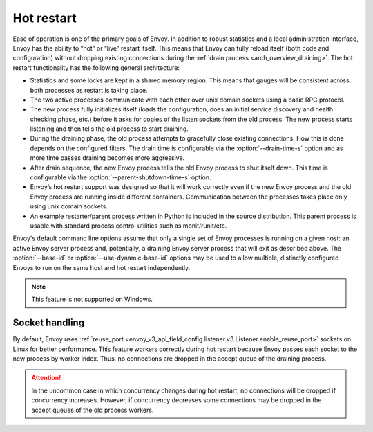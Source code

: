 .. _arch_overview_hot_restart:

Hot restart
===========

Ease of operation is one of the primary goals of Envoy. In addition to robust statistics and a local
administration interface, Envoy has the ability to “hot” or “live” restart itself. This means that
Envoy can fully reload itself (both code and configuration) without dropping existing connections
during the :ref:`drain process <arch_overview_draining>`. The hot restart functionality has the
following general architecture:

* Statistics and some locks are kept in a shared memory region. This means that gauges will be
  consistent across both processes as restart is taking place.
* The two active processes communicate with each other over unix domain sockets using a basic RPC
  protocol.
* The new process fully initializes itself (loads the configuration, does an initial service
  discovery and health checking phase, etc.) before it asks for copies of the listen sockets from
  the old process. The new process starts listening and then tells the old process to start
  draining.
* During the draining phase, the old process attempts to gracefully close existing connections. How
  this is done depends on the configured filters. The drain time is configurable via the
  :option:`--drain-time-s` option and as more time passes draining becomes more aggressive.
* After drain sequence, the new Envoy process tells the old Envoy process to shut itself down.
  This time is configurable via the :option:`--parent-shutdown-time-s` option.
* Envoy’s hot restart support was designed so that it will work correctly even if the new Envoy
  process and the old Envoy process are running inside different containers. Communication between
  the processes takes place only using unix domain sockets.
* An example restarter/parent process written in Python is included in the source distribution. This
  parent process is usable with standard process control utilities such as monit/runit/etc.

Envoy's default command line options assume that only a single set of Envoy processes is running on
a given host: an active Envoy server process and, potentially, a draining Envoy server process that
will exit as described above. The :option:`--base-id` or :option:`--use-dynamic-base-id` options
may be used to allow multiple, distinctly configured Envoys to run on the same host and hot restart
independently.

.. note::

 This feature is not supported on Windows.

Socket handling
---------------

By default, Envoy uses :ref:`reuse_port
<envoy_v3_api_field_config.listener.v3.Listener.enable_reuse_port>` sockets on Linux for better
performance. This feature workers correctly during hot restart because Envoy passes each socket
to the new process by worker index. Thus, no connections are dropped in the accept queue of
the draining process.

.. attention::

  In the uncommon case in which concurrency changes during hot restart, no connections will be
  dropped if concurrency increases. However, if concurrency decreases some connections may be
  dropped in the accept queues of the old process workers.
